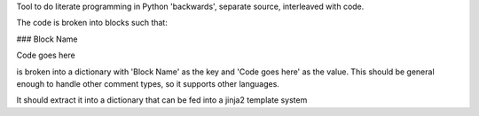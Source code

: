 Tool to do literate programming in Python 'backwards', separate source,
interleaved with code.

The code is broken into blocks such that:

### Block Name

Code goes here

is broken into a dictionary with 'Block Name' as the key and 'Code goes here'
as the value. This should be general enough to handle other comment types, so
it supports other languages.

It should extract it into a dictionary that can be fed into a jinja2 template system
